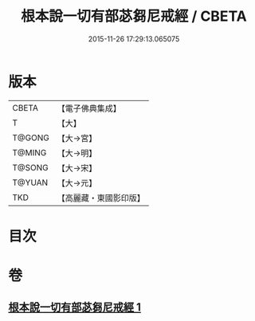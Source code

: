 #+TITLE: 根本說一切有部苾芻尼戒經 / CBETA
#+DATE: 2015-11-26 17:29:13.065075
* 版本
 |     CBETA|【電子佛典集成】|
 |         T|【大】     |
 |    T@GONG|【大→宮】   |
 |    T@MING|【大→明】   |
 |    T@SONG|【大→宋】   |
 |    T@YUAN|【大→元】   |
 |       TKD|【高麗藏・東國影印版】|

* 目次
* 卷
** [[file:KR6k0036_001.txt][根本說一切有部苾芻尼戒經 1]]
